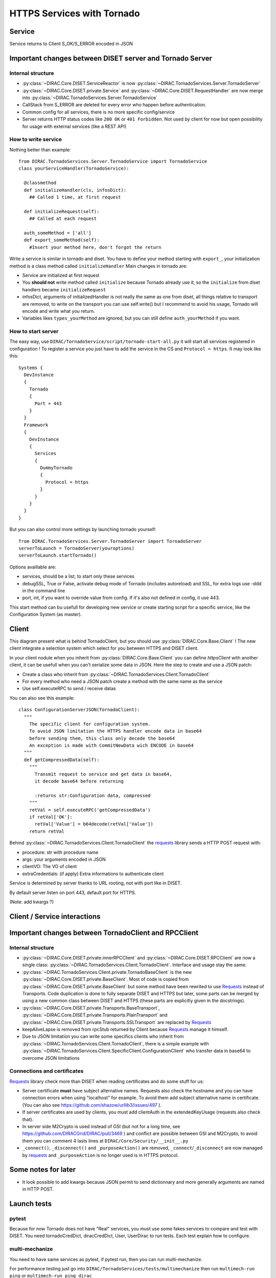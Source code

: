 ===========================
HTTPS Services with Tornado
===========================


*******
Service
*******

.. graphviz::

   digraph {
   TornadoServer -> YourServiceHandler [label=use];
   YourServiceHandler ->  TornadoService[label=inherit];
   

   TornadoServer  [shape=polygon,sides=4, label = "DIRAC.TornadoServices.Server.TornadoServer"];
   TornadoService  [shape=polygon,sides=4, label = "DIRAC.TornadoServices.Server.TornadoService"];
   YourServiceHandler  [shape=polygon,sides=4];

   }

Service returns to Client S_OK/S_ERROR encoded in JSON

*********************************************************
Important changes between DISET server and Tornado Server
*********************************************************

Internal structure
******************

- :py:class:`~DIRAC.Core.DISET.ServiceReactor` is now :py:class:`~DIRAC.TornadoServices.Server.TornadoServer`
- :py:class:`~DIRAC.Core.DISET.private.Service` and :py:class:`~DIRAC.Core.DISET.RequestHandler` are now merge into :py:class:`~DIRAC.TornadoServices.Server.TornadoService`
- CallStack from S_ERROR are deleted for every error who happen before authentication.
- Common config for all services, there is no more specific config/service
- Server returns HTTP status codes like ``200 OK`` or ``401 Forbidden``. Not used by client for now but open possibility for usage with external services (like a REST API)

How to write service
********************
Nothing better than example::

  from DIRAC.TornadoServices.Server.TornadoService import TornadoService
  class yourServiceHandler(TornadoService):

    @classmethod
    def initializeHandler(cls, infosDict):
      ## Called 1 time, at first request

    def initializeRequest(self):
      ## Called at each request

    auth_someMethod = ['all']
    def export_someMethod(self):
      #Insert your method here, don't forgot the return

Write a service is similar in tornado and diset. You have to define your method starting with ``export_``, your initialization method is a class method called ``initializeHandler``
Main changes in tornado are:

- Service are initialized at first request
- You **should not** write method called ``initialize`` because Tornado already use it, so the ``initialize`` from diset handlers became ``initializeRequest``
- infosDict, arguments of initializedHandler is not really the same as one from diset, all things relative to transport are removed, to write on the transport you can use self.write() but I recommend to avoid his usage, Tornado will encode and write what you return.
- Variables likes ``types_yourMethod`` are ignored, but you can still define ``auth_yourMethod`` if you want.

How to start server
*******************
The easy way, use ``DIRAC/TornadoService/script/tornado-start-all.py`` it will start all services registered in configuration ! To register a service you just have to add the service in the CS and ``Protocol = https``. It may look like this::

  Systems {
    DevInstance
    {
      Tornado
      {
        Port = 443
      }
    }
    Framework
    {
      DevInstance
      {
        Services
        {
          DummyTornado
          {
            Protocol = https
          }
        }
      }
    }
  }


But you can also control more settings by launching tornado yourself::

  from DIRAC.TornadoServices.Server.TornadoServer import TornadoServer
  serverToLaunch = TornadoServer(youroptions)
  serverToLaunch.startTornado()

Options availlable are:

- services, should be a list, to start only these services
- debugSSL, True or False, activate debug mode of Tornado (includes autoreload) and SSL, for extra logs use -ddd in the command line
- port, int, if you want to override value from config. If it's also not defined in config, it use 443.

This start method can bu usefull for developing new service or create starting script for a specific service, like the Configuration System (as master).

******
Client
******

.. graphviz::

   digraph {
   TornadoClient -> TornadoBaseClient [label=inherit]
   TornadoBaseClient -> Requests [label=use]

   TornadoClient  [shape=polygon,sides=4, label="DIRAC.TornadoServices.Client.TornadoClient"];
   TornadoBaseClient  [shape=polygon,sides=4, label="DIRAC.TornadoServices.Client.private.TornadoBaseClient"];
   Requests [shape=polygon,sides=4]
   }

This diagram present what is behind TornadoClient, but you should use :py:class:`DIRAC.Core.Base.Client` ! The new client integrate a selection system which select for you between HTTPS and DISET client. 

In your client nodule when you inherit from :py:class:`DIRAC.Core.Base.Client` you can define `httpsClient` with another client, it can be usefull when you can't serialize some data in JSON. Here the step to create and use a JSON patch:

- Create a class who inherit from :py:class:`~DIRAC.TornadoServices.Client.TornadoClient`
- For every method who need a JSON patch create a method with the same name as the service
- Use self.executeRPC to send / receive datas

You can also see this example::

  class ConfigurationServerJSON(TornadoClient):
    """
      The specific client for configuration system.
      To avoid JSON limitation the HTTPS handler encode data in base64
      before sending them, this class only decode the base64
      An exception is made with CommitNewData wich ENCODE in base64
    """
    def getCompressedData(self):
      """
        Transmit request to service and get data in base64,
        it decode base64 before returning

        :returns str:Configuration data, compressed
      """
      retVal = self.executeRPC('getCompressedData')
      if retVal['OK']:
        retVal['Value'] = b64decode(retVal['Value'])
      return retVal




Behind :py:class:`~DIRAC.TornadoServices.Client.TornadoClient` the `requests <http://docs.python-requests.org/>`_ library sends a HTTP POST request with:

- procedure: str with procedure name
- args: your arguments encoded in JSON
- clientVO: The VO of client
- extraCredentials: (if apply) Extra informations to authenticate client

Service is determined by server thanks to URL rooting, not with port like in DISET.

By default server listen on port 443, default port for HTTPS.

(Note: add kwargs ?)

*****************************
Client / Service interactions
*****************************

.. image:: clientservice.png
    :align: center
    :alt: Client/Service interactions

*****************************************************
Important changes between TornadoClient and RPCClient
*****************************************************

Internal structure
******************

- :py:class:`~DIRAC.Core.DISET.private.innerRPCClient` and :py:class:`~DIRAC.Core.DISET.RPCClient` are now a single class: :py:class:`~DIRAC.TornadoServices.Client.TornadoClient`. Interface and usage stay the same.
- :py:class:`~DIRAC.TornadoServices.Client.private.TornadoBaseClient` is the new :py:class:`~DIRAC.Core.DISET.private.BaseClient`. Most of code is copied from :py:class:`~DIRAC.Core.DISET.private.BaseClient` but some method have been rewrited to use `Requests <http://docs.python-requests.org/>`_ instead of Transports. Code duplication is done to fully separate DISET and HTTPS but later, some parts can be merged by using a new common class between DISET and HTTPS (these parts are explicitly given in the docstrings).
- :py:class:`~DIRAC.Core.DISET.private.Transports.BaseTransport`, :py:class:`~DIRAC.Core.DISET.private.Transports.PlainTransport` and :py:class:`~DIRAC.Core.DISET.private.Transports.SSLTransport` are replaced by `Requests <http://docs.python-requests.org/>`_ 
- keepAliveLapse is removed from rpcStub returned by Client because `Requests <http://docs.python-requests.org/>`_  manage it himself.
- Due to JSON limitation you can write some specifics clients who inherit from :py:class:`~DIRAC.TornadoServices.Client.TornadoClient`, there is a simple example with :py:class:`~DIRAC.TornadoServices.Client.SpecificClient.ConfigurationClient` who transfer data in base64 to overcome JSON limitations


Connections and certificates
****************************
`Requests <http://docs.python-requests.org/>`_ library check more than DISET when reading certificates and do some stuff for us:

- Server certificate **must** have subject alternative names. Requests also check the hostname and you can have connection errors when using "localhost" for example. To avoid them add subject alternative name in certificate. (You can also see https://github.com/shazow/urllib3/issues/497 ).
- If server certificates are used by clients, you must add clientAuth in the extendedKeyUsage (requests also check that).
- In server side M2Crypto is used instead of GSI (but not for a long time, see https://github.com/DIRACGrid/DIRAC/pull/3469 ) and conflict are possible between GSI and M2Crypto, to avoid them you can comment 4 lasts lines at ``DIRAC/Core/Security/__init__.py``
- ``_connect()``, ``_disconnect()`` and ``_purposeAction()`` are removed, ``_connect``/``_disconnect`` are now managed by `requests <http://docs.python-requests.org/>`_ and ``_purposeAction`` is no longer used is in HTTPS protocol. 




********************
Some notes for later
********************

- It look possible to add kwargs because JSON permit to send dictionnary and more generally arguments are named in HTTP POST.


************
Launch tests
************

pytest
******
Because for now Tornado does not have "Real" services, you must use some fakes services to compare and test with DISET.
You need tornadoCredDict, diracCredDict, User, UserDirac to run tests. Each test explain how to configure.

multi-mechanize
***************
You need to have same services as pytest, if pytest run, then you can run multi-mechanize.


For performance testing just go into ``DIRAC/TornadoServices/tests/multimechanize`` then run ``multimech-run ping`` or ``multimech-run ping dirac``